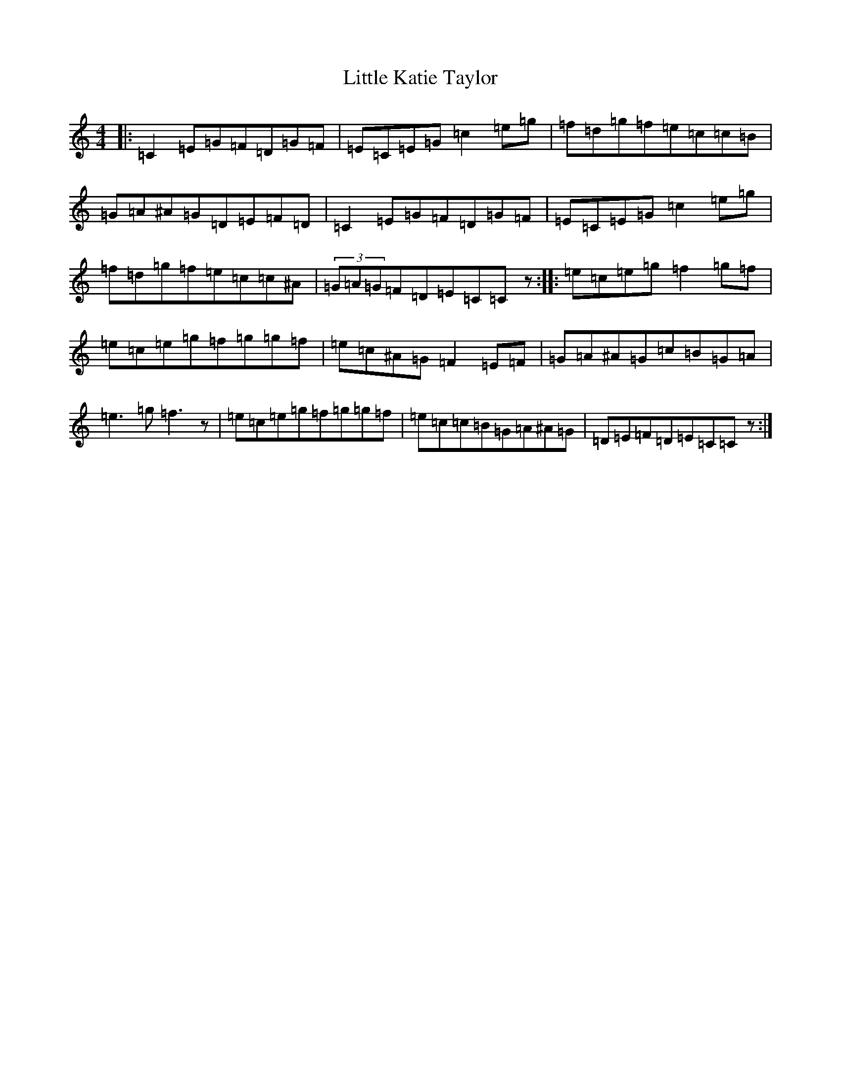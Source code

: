 X: 12570
T: Little Katie Taylor
S: https://thesession.org/tunes/2172#setting15544
Z: D Major
R: reel
M: 4/4
L: 1/8
K: C Major
|:=C2=E=G=F=D=G=F|=E=C=E=G=c2=e=g|=f=d=g=f=e=c=c=B|=G=A^A=G=D=E=F=D|=C2=E=G=F=D=G=F|=E=C=E=G=c2=e=g|=f=d=g=f=e=c=c^A|(3=G=A=G=F=D=E=C=Cz:||:=e=c=e=g=f2=g=f|=e=c=e=g=f=g=g=f|=e=c^A=G=F2=E=F|=G=A^A=G=c=B=G=A|=e3=g=f3z|=e=c=e=g=f=g=g=f|=e=c=c=B=G=A^A=G|=D=E=F=D=E=C=Cz:|